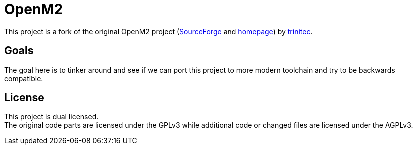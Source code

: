 = OpenM2

This project is a fork of the original OpenM2 project (https://sourceforge.net/projects/openm2project/[SourceForge] and https://openm2.org/[homepage]) by https://trinitec.at/loesungen/openM2[trinitec].

== Goals

The goal here is to tinker around and see if we can port this project to more modern toolchain and try to be backwards compatible.

== License

This project is dual licensed. +
The original code parts are licensed under the GPLv3 while additional code or changed files are licensed under the AGPLv3.